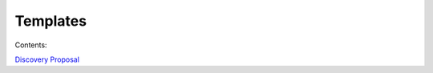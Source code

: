 =========
Templates
=========

Contents:

.. contents::
  :local:

`Discovery Proposal <http://processngenworkscom.readthedocs.org/en/latest/discovery_proposal.html>`_
